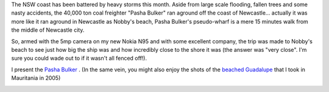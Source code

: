 .. title: Ship Run Aground - Pasha Bulker
.. slug: 20070617ship-run-aground-pasha-Bulker
.. date: 2007/06/17 22:05:22
.. tags: Photography
.. link: 
.. description: 


.. _pasha_Bulker_image_page: http://www.flickr.com/photos/edwin_steele/sets/72157632565445286/

The NSW coast has been battered by heavy storms this month. Aside from large
scale flooding, fallen trees and some nasty accidents, the 40,000 ton coal
freighter "Pasha Bulker" ran aground off the coast of Newcastle... actually it
was more like it ran aground in Newcastle as Nobby's beach, Pasha Bulker's
pseudo-wharf is a mere 15 minutes walk from the middle of Newcastle city.

So, armed with the 5mp camera on my new Nokia N95 and with some excellent company,
the trip was made to Nobby's beach to see just how big the ship was and how
incredibly close to the shore it was (the answer was "very close". I'm sure you
could wade out to if it wasn't all fenced off!).

I present the `Pasha Bulker <http://www.flickr.com/photos/edwin_steele/sets/72157632565445286/>`_ . (In
the same vein, you might also enjoy the shots of the `beached Guadalupe <http://www.flickr.com/photos/edwin_steele/8396336043/>`_ that I took in Mauritania in 2005)

.. image:: http://farm9.staticflickr.com/8513/8396141441_05c747d9ae_m.jpg
	:height: 180px
	:width: 240px
	:alt: Pasha Bulker run aground near Newcastle
	:align: center
	:target: pasha_Bulker_image_page_

